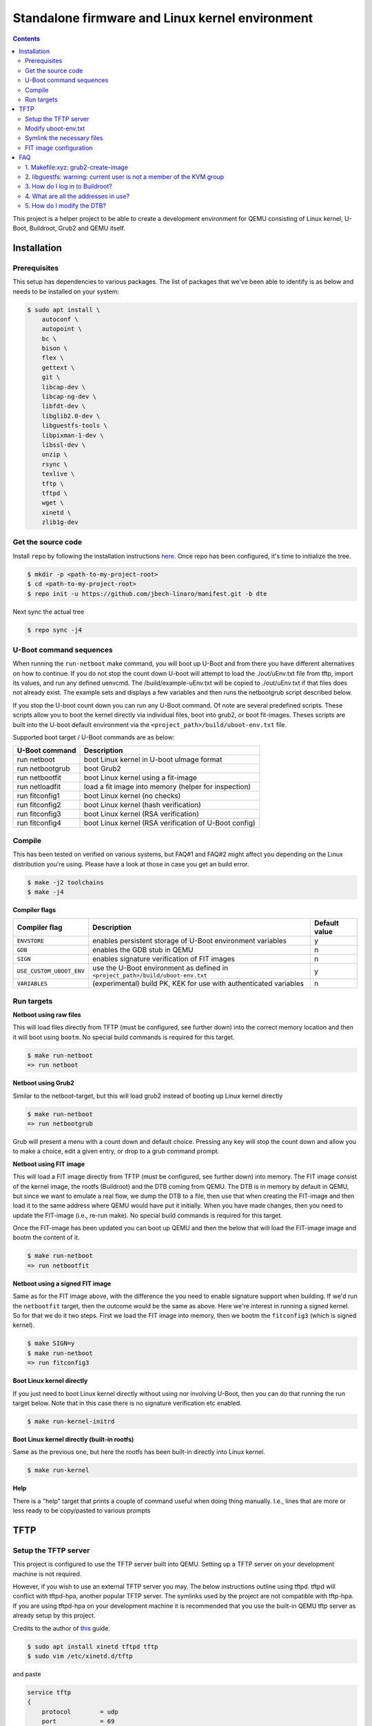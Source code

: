 ################################################
Standalone firmware and Linux kernel environment
################################################

.. contents::

This project is a helper project to be able to create a development environment
for QEMU consisting of Linux kernel, U-Boot, Buildroot, Grub2 and QEMU itself.

Installation
************
Prerequisites
=============
This setup has dependencies to various packages. The list of packages that we've
been able to identify is as below and needs to be installed on your system:

.. code-block:: bash

    $ sudo apt install \
        autoconf \
        autopoint \
        bc \
        bison \
        flex \
        gettext \
        git \
        libcap-dev \
        libcap-ng-dev \
        libfdt-dev \
        libglib2.0-dev \
        libguestfs-tools \
        libpixman-1-dev \
        libssl-dev \
        unzip \
        rsync \
        texlive \
        tftp \
        tftpd \
        wget \
        xinetd \
        zlib1g-dev


Get the source code
===================
Install ``repo`` by following the installation instructions 
`here <https://source.android.com/setup/build/downloading>`_. Once repo has been
configured, it's time to initialize the tree.

.. code-block:: bash

    $ mkdir -p <path-to-my-project-root>
    $ cd <path-to-my-project-root>
    $ repo init -u https://github.com/jbech-linaro/manifest.git -b dte

Next sync the actual tree

.. code-block:: bash

    $ repo sync -j4


U-Boot command sequences
=================
When running the ``run-netboot`` make command, you will boot up U-Boot and from
there you have different alternatives on how to continue. If you do not stop the
count down U-boot will attempt to load the ./out/uEnv.txt file from tftp,
import its values, and run any defined uenvcmd.  The /build/example-uEnv.txt
will be copied to ./out/uEnv.txt if that files does not already exist.
The example sets and displays a few variables and then runs the netbootgrub
script described below.

If you stop the U-boot count down you can run any U-Boot command.  Of note are
several predefined scripts.  These scripts allow you to boot the kernel
directly via individual files, boot into grub2, or boot fit-images. Theses
scripts are built into the U-boot default environment via the
``<project_path>/build/uboot-env.txt`` file.

Supported boot target / U-Boot commands are as below:

+-----------------+-------------------------------------------------------+
| U-Boot command  | Description                                           |
+=================+=======================================================+
| run netboot     | boot Linux kernel in U-boot uImage format             |
+-----------------+-------------------------------------------------------+
| run netbootgrub | boot Grub2                                            |
+-----------------+-------------------------------------------------------+
| run netbootfit  | boot Linux kernel using a fit-image                   |
+-----------------+-------------------------------------------------------+
| run netloadfit  | load a fit image into memory (helper for inspection)  |
+-----------------+-------------------------------------------------------+
| run fitconfig1  | boot Linux kernel (no checks)                         |
+-----------------+-------------------------------------------------------+
| run fitconfig2  | boot Linux kernel (hash verification)                 |
+-----------------+-------------------------------------------------------+
| run fitconfig3  | boot Linux kernel (RSA verification)                  |
+-----------------+-------------------------------------------------------+
| run fitconfig4  | boot Linux kernel (RSA verification of U-Boot config) |
+-----------------+-------------------------------------------------------+

Compile
=======
This has been tested on verified on various systems, but FAQ#1 and FAQ#2 might
affect you depending on the Linux distribution you're using. Please have a look
at those in case you get an build error.

.. code-block:: bash

    $ make -j2 toolchains
    $ make -j4

**Compiler flags**

+--------------------------+---------------------------------------------------------------------------------+---------------+
| Compiler flag            | Description                                                                     | Default value |
+==========================+=================================================================================+===============+
| ``ENVSTORE``             | enables persistent storage of U-Boot environment variables                      | y             |
+--------------------------+---------------------------------------------------------------------------------+---------------+
| ``GDB``                  | enables the GDB stub in QEMU                                                    | n             |
+--------------------------+---------------------------------------------------------------------------------+---------------+
| ``SIGN``                 | enables signature verification of FIT images                                    | n             |
+--------------------------+---------------------------------------------------------------------------------+---------------+
| ``USE_CUSTOM_UBOOT_ENV`` | use the U-Boot environment as defined in ``<project_path>/build/uboot-env.txt`` | y             |
+--------------------------+---------------------------------------------------------------------------------+---------------+
| ``VARIABLES``            | (experimental) build PK, KEK for use with authenticated variables               | n             |
+--------------------------+---------------------------------------------------------------------------------+---------------+

Run targets
===========

**Netboot using raw files**

This will load files directly from TFTP (must be configured, see further down)
into the correct memory location and then it will boot using ``bootm``. No
special build commands is required for this target.

.. code-block:: bash

    $ make run-netboot
    => run netboot

**Netboot using Grub2**

Similar to the netboot-target, but this will load grub2 instead of booting up
Linux kernel directly

.. code-block:: bash

    $ make run-netboot
    => run netbootgrub

Grub will present a menu with a count down and default choice.
Pressing any key will stop the count down and allow you to make a choice, edit
a given entry, or drop to a grub command prompt.

**Netboot using FIT image**

This will load a FIT image directly from TFTP (must be configured, see further
down) into memory. The FIT image consist of the kernel image, the rootfs
(Buildroot) and the DTB coming from QEMU. The DTB is in memory by default in
QEMU, but since we want to emulate a real flow, we dump the DTB to a file, then
use that when creating the FIT-image and then load it to the same address where
QEMU would have put it initially. When you have made changes, then you need to
update the FIT-image (i.e., re-run make). No special build commands is required
for this target.

Once the FIT-image has been updated you can boot up QEMU and then the below that
will load the FIT-image image and bootm the content of it.

.. code-block:: bash

    $ make run-netboot
    => run netbootfit

**Netboot using a signed FIT image**

Same as for the FIT image above, with the difference the you need to enable
signature support when building. If we'd run the ``netbootfit`` target, then the
outcome would be the same as above. Here we're interest in running a signed
kernel. So for that we do it two steps. First we load the FIT image into memory,
then we bootm the ``fitconfig3`` (which is signed kernel).

.. code-block:: bash

    $ make SIGN=y
    $ make run-netboot
    => run fitconfig3


**Boot Linux kernel directly**

If you just need to boot Linux kernel directly without using nor involving
U-Boot, then you can do that running the run target below. Note that in this
case there is no signature verification etc enabled.

.. code-block:: bash

    $ make run-kernel-initrd


**Boot Linux kernel directly (built-in rootfs)**

Same as the previous one, but here the rootfs has been built-in directly into
Linux kernel.

.. code-block:: bash

    $ make run-kernel


**Help**

There is a "help" target that prints a couple of command useful when doing thing
manually. I.e., lines that are more or less ready to be copy/pasted to various
prompts


TFTP
****
Setup the TFTP server
=====================

This project is configured to use the TFTP server built into QEMU.  Setting up
a TFTP server on your development machine is not required.

However, if you wish to use an external TFTP server you may.  The below
instructions outline using tftpd.  tftpd will conflict with tftpd-hpa, another
popular TFTP server.  The symlinks used by the project are not compatible with
tftp-hpa.  If you are using tftpd-hpa on your development machine it is
recommended that you use the built-in QEMU tftp server as already setup by this
project.

Credits to the author of `this <https://developer.ridgerun.com/wiki/index.php?title=Setting_Up_A_Tftp_Service>`_
guide.

.. code-block:: bash

    $ sudo apt install xinetd tftpd tftp
    $ sudo vim /etc/xinetd.d/tftp

and paste

.. code-block:: bash

    service tftp
    {
        protocol        = udp
        port            = 69
        socket_type     = dgram
        wait            = yes
        user            = nobody
        server          = /usr/sbin/in.tftpd
        server_args     = /srv/tftp
        disable         = no
    }

Save the file and exit, then create the directory and fix permissions

.. code-block:: bash

    $ sudo mkdir /srv/tftp
    $ sudo chmod -R 777 /srv/tftp
    $ sudo chown -R nobody /srv/tftp

Start tftpd through xinetd

.. code-block:: bash

    $ sudo /etc/init.d/xinetd restart

Modify uboot-env.txt
===========================
Edit the build/uboot-env.txt file to uncomment the serverip_static variable
setting and specify your machine's real IP address. (Not the loopback or
localhost address).

Rebuild the project
.. code-block:: bash

    $ make -j 4


Symlink the necessary files
===========================
.. code-block:: bash

Go to the TFTP server directory and symlink all files in ``<project_path>/out``
in one go. Do this **after** completing the first build!

.. code-block:: bash

    $ cd /srv/tftp
    $ ln -s <project_path>/out/* .


FIT image configuration
=======================
At ``<project_path>/build/fit`` you'll find the two files ``control-fdt.dts``
and ``fit.its``. The former is the dts-file where you state the name of the key,
the algorithms and key-size you are going to use. The ``fit.its`` file itself
contains the actual fit-image configuration, i.e., where we describe the
different images available and the different combinations that we can use.

Note! There are several hard-coded dependencies between the ``Makefile``,
``control-fdt.dts`` and ``fit.its``. Dependencies like addresses, key-size,
algorithms, key-names, relative paths etc. So whenever you're working with
fit-images, it's important to cross check that you've done changes in all three
files.

For debugging, the U-boot command ``iminfo`` is helpful. I.e. first load the
fit-image and then running ``iminfo`` gives useful information and checks the
status of the verification.

.. code-block:: bash

    => run netloadfit
    => iminfo
    ## Checking Image at 48000000 ...
    FIT image found
    ...
    ## Checking hash(es) for FIT Image at 48000000 ...
    Hash(es) for Image 0 (kernel-1):
    Hash(es) for Image 1 (kernel-2): crc32+ sha1+
    Hash(es) for Image 2 (kernel-3): sha1,rsa2048:private-
    Hash(es) for Image 3 (fdt-1): sha1+
    Hash(es) for Image 4 (ramdisk-1): sha1+

The address ``0x48000000`` is at memory address high enough to not clash with
the images to be loaded.


FAQ
***

.. _faq1:

1. Makefile:xyz: grub2-create-image
===================================

.. code-block:: bash

    make: *** [Makefile:183: grub2-create-image] Error 1
    libguestfs: error: /usr/bin/supermin exited with error status 1.
    To see full error messages you may need to enable debugging.
    Do:
      export LIBGUESTFS_DEBUG=1 LIBGUESTFS_TRACE=1
      and run the command again.  For further information, read:
      http://libguestfs.org/guestfs-faq.1.html#debugging-libguestfs
      You can also run 'libguestfs-test-tool' and post the *complete* output
      into a bug report or message to the libguestfs mailing list.
      make: *** [Makefile:183: grub2-create-image] Error 1
      make: *** Waiting for unfinished jobs....

The reason for that is because your ``/boot/vmlinuz-*`` files are only readable
by the root user. To work around this, you need to make them readable. Note that
after upgrading to a new kernel on your host, you'll have to redo this again
(and again).

.. code-block:: bash

    $ sudo chmod 644 /boot/vmlinuz-`uname -r`


.. _faq2:

2. libguestfs: warning: current user is not a member of the KVM group
=====================================================================

.. code-block:: bash

    libguestfs: warning: current user is not a member of the KVM group (group ID
    129). This user cannot access /dev/kvm, so libguestfs may run very slowly.
    It is recommended that you 'chmod 0666 /dev/kvm' or add the current user to
    the KVM group (you might need to log out and log in again).

You have to add your user id to the ``kvm`` group.

.. code-block:: bash

    $ sudo adduser `id -un` kvm
    $ sudo reboot


.. _faq3:

3. How do I log in to Buildroot?
================================
``login`` is ``root`` and password is not needed.

4. What are all the addresses in use?
=====================================
+-----------------+-----------------------+------------------------------------------------------------------------------+
| Address         | Component             | Comment                                                                      |
+=================+=======================+==============================================================================+
| ``0x4000.0000`` | DeviceTree DTB        | The address where DTB should be located (QEMU adds a DTB here automatically) |
+-----------------+-----------------------+------------------------------------------------------------------------------+
| ``0x4040.0000`` | Linux kernel or Grub2 | The address where Linux kernel or Grub2 should be located                    |
+-----------------+-----------------------+------------------------------------------------------------------------------+
| ``0x4400.0000`` | Root filesystem       | The address where the root filesystem should be located                      |
+-----------------+-----------------------+------------------------------------------------------------------------------+
| ``0x4800.0000`` | fit-image             | The address where to store the fit-image                                     |
+-----------------+-----------------------+------------------------------------------------------------------------------+

5. How do I modify the DTB?
===========================
This is still a To-Do, but something like this.

.. code-block:: bash

    $ make qemu-dump-dts
    $ vim out/qemu-aarch64.dts
    ... make changes and save
    re-create the DTB from the dts (using dtc and mkimage(?))
    tftp the dbt to ``0x40000000``
    bootm ...

    

// Joakim Bech
2021-02-22
